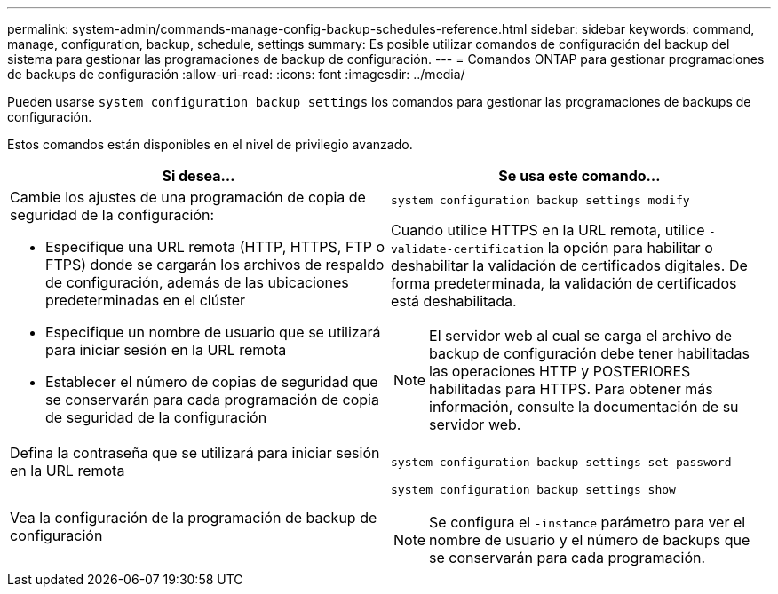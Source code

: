 ---
permalink: system-admin/commands-manage-config-backup-schedules-reference.html 
sidebar: sidebar 
keywords: command, manage, configuration, backup, schedule, settings 
summary: Es posible utilizar comandos de configuración del backup del sistema para gestionar las programaciones de backup de configuración. 
---
= Comandos ONTAP para gestionar programaciones de backups de configuración
:allow-uri-read: 
:icons: font
:imagesdir: ../media/


[role="lead"]
Pueden usarse `system configuration backup settings` los comandos para gestionar las programaciones de backups de configuración.

Estos comandos están disponibles en el nivel de privilegio avanzado.

|===
| Si desea... | Se usa este comando... 


 a| 
Cambie los ajustes de una programación de copia de seguridad de la configuración:

* Especifique una URL remota (HTTP, HTTPS, FTP o FTPS) donde se cargarán los archivos de respaldo de configuración, además de las ubicaciones predeterminadas en el clúster
* Especifique un nombre de usuario que se utilizará para iniciar sesión en la URL remota
* Establecer el número de copias de seguridad que se conservarán para cada programación de copia de seguridad de la configuración

 a| 
`system configuration backup settings modify`

Cuando utilice HTTPS en la URL remota, utilice `-validate-certification` la opción para habilitar o deshabilitar la validación de certificados digitales. De forma predeterminada, la validación de certificados está deshabilitada.

[NOTE]
====
El servidor web al cual se carga el archivo de backup de configuración debe tener habilitadas las operaciones HTTP y POSTERIORES habilitadas para HTTPS. Para obtener más información, consulte la documentación de su servidor web.

====


 a| 
Defina la contraseña que se utilizará para iniciar sesión en la URL remota
 a| 
`system configuration backup settings set-password`



 a| 
Vea la configuración de la programación de backup de configuración
 a| 
`system configuration backup settings show`

[NOTE]
====
Se configura el `-instance` parámetro para ver el nombre de usuario y el número de backups que se conservarán para cada programación.

====
|===